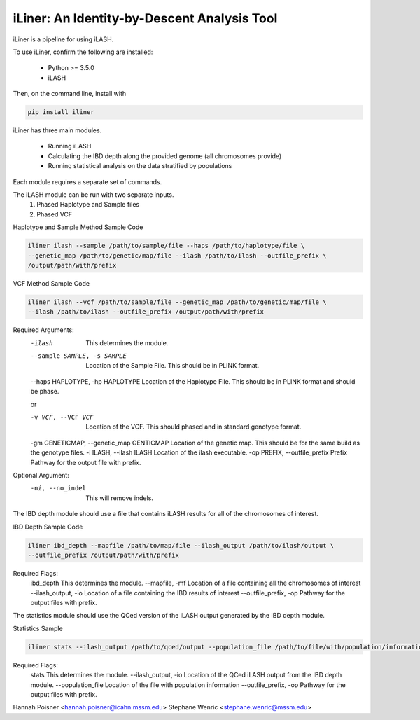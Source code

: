 iLiner: An Identity-by-Descent Analysis Tool
--------------------------------------------

iLiner is a pipeline for using iLASH.

To use iLiner, confirm the following are installed:

   - Python >= 3.5.0
   - iLASH

Then, on the command line, install with

.. code-block::

    pip install iliner

iLiner has three main modules.

   - Running iLASH
   - Calculating the IBD depth along the provided genome (all chromosomes provide)
   - Running statistical analysis on the data stratified by populations

Each module requires a separate set of commands.

The iLASH module can be run with two separate inputs.
  1. Phased Haplotype and Sample files
  2. Phased VCF

Haplotype and Sample Method Sample Code

.. code-block:: bash

  iliner ilash --sample /path/to/sample/file --haps /path/to/haplotype/file \
  --genetic_map /path/to/genetic/map/file --ilash /path/to/ilash --outfile_prefix \
  /output/path/with/prefix

VCF Method Sample Code

.. code-block::

  iliner ilash --vcf /path/to/sample/file --genetic_map /path/to/genetic/map/file \
  --ilash /path/to/ilash --outfile_prefix /output/path/with/prefix

Required Arguments:
  -ilash   This determines the module.
  --sample SAMPLE, -s SAMPLE    Location of the Sample File. This should be in PLINK format.
  --haps HAPLOTYPE, -hp HAPLOTYPE   Location of the Haplotype File. This should be in PLINK format and should be phase.

  or


  -v VCF, --VCF VCF   Location of the VCF. This should phased and in standard genotype format.
  -gm GENETICMAP, --genetic_map GENTICMAP   Location of the genetic map. This should be for the same build as the genotype files.
  -i ILASH, --ilash ILASH   Location of the ilash executable.
  -op PREFIX, --outfile_prefix Prefix   Pathway for the output file with prefix.

Optional Argument:
  -ni, --no_indel   This will remove indels.

The IBD depth module should use a file that contains iLASH results for all of the chromosomes of interest.

IBD Depth Sample Code

.. code-block::

  iliner ibd_depth --mapfile /path/to/map/file --ilash_output /path/to/ilash/output \
  --outfile_prefix /output/path/with/prefix

Required Flags:
  ibd_depth This determines the module.
  --mapfile, -mf  Location of a file containing all the chromosomes of interest
  --ilash_output, -io Location of a file containing the IBD results of interest
  --outfile_prefix, -op Pathway for the output files with prefix.

The statistics module should use the QCed version of the iLASH output generated by the IBD depth module.

Statistics Sample

.. code-block::

  iliner stats --ilash_output /path/to/qced/output --population_file /path/to/file/with/population/information --outfile_prefix /output/path/with/prefix

Required Flags:
  stats This determines the module.
  --ilash_output, -io Location of the QCed iLASH output from the IBD depth module.
  --population_file Location of the file with population information
  --outfile_prefix, -op Pathway for the output files with prefix.

Hannah Poisner <hannah.poisner@icahn.mssm.edu>
Stephane Wenric <stephane.wenric@mssm.edu>
